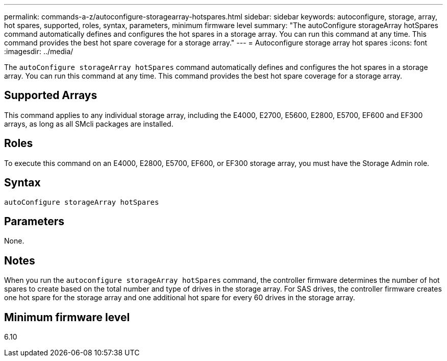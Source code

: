 ---
permalink: commands-a-z/autoconfigure-storagearray-hotspares.html
sidebar: sidebar
keywords: autoconfigure, storage, array, hot spares, supported, roles, syntax, parameters, minimum firmware level
summary: "The autoConfigure storageArray hotSpares command automatically defines and configures the hot spares in a storage array. You can run this command at any time. This command provides the best hot spare coverage for a storage array."
---
= Autoconfigure storage array hot spares
:icons: font
:imagesdir: ../media/

[.lead]
The `autoConfigure storageArray hotSpares` command automatically defines and configures the hot spares in a storage array. You can run this command at any time. This command provides the best hot spare coverage for a storage array.

== Supported Arrays

This command applies to any individual storage array, including the E4000, E2700, E5600, E2800, E5700, EF600 and EF300 arrays, as long as all SMcli packages are installed.

== Roles

To execute this command on an E4000, E2800, E5700, EF600, or EF300 storage array, you must have the Storage Admin role.

== Syntax

[source,cli]
----
autoConfigure storageArray hotSpares
----

== Parameters

None.

== Notes

When you run the `autoconfigure storageArray hotSpares` command, the controller firmware determines the number of hot spares to create based on the total number and type of drives in the storage array. For SAS drives, the controller firmware creates one hot spare for the storage array and one additional hot spare for every 60 drives in the storage array.

== Minimum firmware level

6.10
